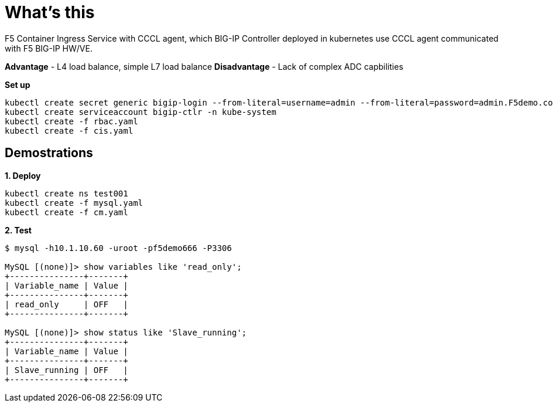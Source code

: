 = What's this

F5 Container Ingress Service with CCCL agent, which BIG-IP Controller deployed in kubernetes use CCCL agent communicated with F5 BIG-IP HW/VE.

*Advantage* - L4 load balance, simple L7 load balance
*Disadvantage* - Lack of complex ADC capbilities

[source, bash]
.*Set up*
----
kubectl create secret generic bigip-login --from-literal=username=admin --from-literal=password=admin.F5demo.com -n kube-system
kubectl create serviceaccount bigip-ctlr -n kube-system
kubectl create -f rbac.yaml
kubectl create -f cis.yaml
----

== Demostrations

[source, bash]
.*1. Deploy*
----
kubectl create ns test001
kubectl create -f mysql.yaml
kubectl create -f cm.yaml
----

[source, bash]
.*2. Test*
----
$ mysql -h10.1.10.60 -uroot -pf5demo666 -P3306

MySQL [(none)]> show variables like 'read_only';
+---------------+-------+
| Variable_name | Value |
+---------------+-------+
| read_only     | OFF   |
+---------------+-------+

MySQL [(none)]> show status like 'Slave_running';
+---------------+-------+
| Variable_name | Value |
+---------------+-------+
| Slave_running | OFF   |
+---------------+-------+
----
